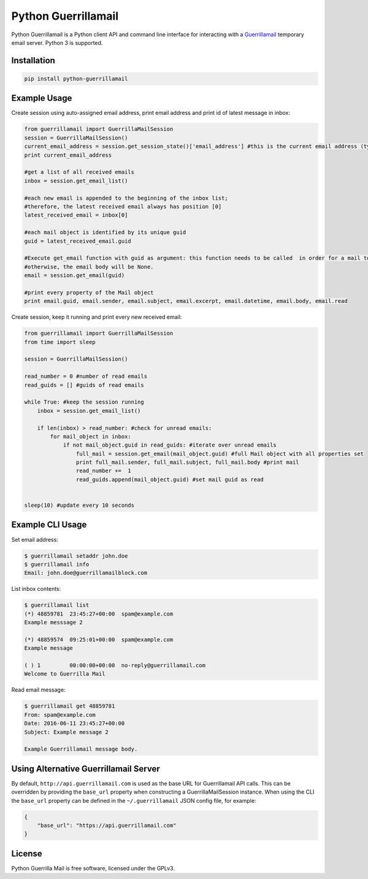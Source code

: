 Python Guerrillamail
====================

Python Guerrillamail is a Python client API and command line interface for
interacting with a `Guerrillamail`_ temporary email server. Python 3 is supported.

.. image:: https://travis-ci.org/ncjones/python-guerrillamail.svg?branch=master
    :target: https://travis-ci.org/ncjones/python-guerrillamail
    :alt: Build Status


Installation
------------

.. code-block:: sh

    pip install python-guerrillamail


Example Usage
-------------

Create session using auto-assigned email address, print email address and print
id of latest message in inbox:

.. code-block:: python

    from guerrillamail import GuerrillaMailSession
    session = GuerrillaMailSession()
    current_email_address = session.get_session_state()['email_address'] #this is the current email address (type string)
    print current_email_address
    
    #get a list of all received emails
    inbox = session.get_email_list()
    
    #each new email is appended to the beginning of the inbox list; 
    #therefore, the latest received email always has position [0]
    latest_received_email = inbox[0] 
    
    #each mail object is identified by its unique guid
    guid = latest_received_email.guid 
    
    #Execute get_email function with guid as argument: this function needs to be called  in order for a mail to be read; 
    #otherwise, the email body will be None.
    email = session.get_email(guid) 
    
    #print every property of the Mail object
    print email.guid, email.sender, email.subject, email.excerpt, email.datetime, email.body, email.read  
    
Create session, keep it running and print every new received email:

.. code-block:: python

    from guerrillamail import GuerrillaMailSession
    from time import sleep

    session = GuerrillaMailSession()

    read_number = 0 #number of read emails
    read_guids = [] #guids of read emails

    while True: #keep the session running
        inbox = session.get_email_list()

        if len(inbox) > read_number: #check for unread emails:
            for mail_object in inbox:
                if not mail_object.guid in read_guids: #iterate over unread emails
                    full_mail = session.get_email(mail_object.guid) #full Mail object with all properties set
                    print full_mail.sender, full_mail.subject, full_mail.body #print mail
                    read_number +=  1
                    read_guids.append(mail_object.guid) #set mail guid as read
                

    sleep(10) #update every 10 seconds
        


    


Example CLI Usage
-----------------

Set email address:

.. code-block::

    $ guerrillamail setaddr john.doe
    $ guerrillamail info
    Email: john.doe@guerrillamailblock.com


List inbox contents:

.. code-block::

    $ guerrillamail list
    (*) 48859781  23:45:27+00:00  spam@example.com
    Example messsage 2

    (*) 48859574  09:25:01+00:00  spam@example.com
    Example message

    ( ) 1         00:00:00+00:00  no-reply@guerrillamail.com
    Welcome to Guerrilla Mail


Read email message:

.. code-block::

    $ guerrillamail get 48859781
    From: spam@example.com
    Date: 2016-06-11 23:45:27+00:00
    Subject: Example message 2

    Example Guerrillamail message body.


Using Alternative Guerrillamail Server
--------------------------------------

By default, ``http://api.guerrillamail.com`` is used as the base URL for
Guerrillamail API calls. This can be overridden by providing the ``base_url``
property when constructing a GuerrillaMailSession instance. When using the CLI
the ``base_url`` property can be defined in the ``~/.guerrillamail`` JSON
config file, for example:

.. code-block:: json

    {
        "base_url": "https://api.guerrillamail.com"
    }


License
-------

Python Guerrilla Mail is free software, licensed under the GPLv3.


.. _Guerrillamail: https://www.guerrillamail.com/
